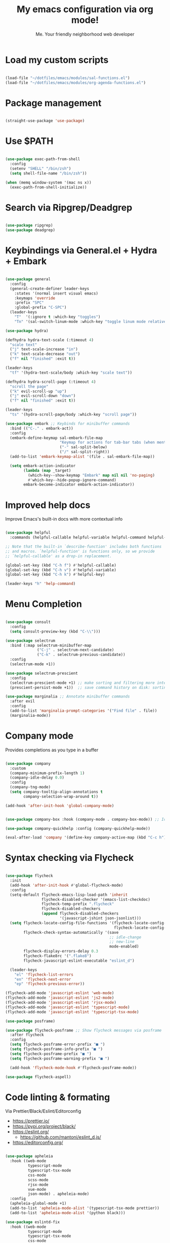 #+title: My emacs configuration via org mode!
#+author: Me. Your friendly neighborhood web developer

* Load my custom scripts
#+begin_src emacs-lisp

  (load-file "~/dotfiles/emacs/modules/sal-functions.el")
  (load-file "~/dotfiles/emacs/modules/org-agenda-functions.el")

#+end_src
* Package management
#+begin_src emacs-lisp

  (straight-use-package 'use-package)

#+end_src
* Use $PATH
#+begin_src emacs-lisp

  (use-package exec-path-from-shell
    :config
    (setenv "SHELL" "/bin/zsh")
    (setq shell-file-name "/bin/zsh"))

  (when (memq window-system '(mac ns x))
    (exec-path-from-shell-initialize))

#+end_src
* Search via Ripgrep/Deadgrep
#+begin_src emacs-lisp

  (use-package ripgrep)
  (use-package deadgrep)

#+end_src
* Keybindings via General.el + Hydra + Embark
#+begin_src emacs-lisp

  (use-package general
    :config
    (general-create-definer leader-keys
      :states '(normal insert visual emacs)
      :keymaps 'override
      :prefix "SPC"
      :global-prefix "C-SPC")
    (leader-keys
      "T"  '(:ignore t :which-key "toggles")
      "Tn" '(sal-switch-linum-mode :which-key "toggle linum mode relative/absolute")))

  (use-package hydra)

  (defhydra hydra-text-scale (:timeout 4)
    "scale text"
    ("j" text-scale-increase "in")
    ("k" text-scale-decrease "out")
    ("f" nil "finished" :exit t))

  (leader-keys
    "tf" '(hydra-text-scale/body :which-key "scale text"))

  (defhydra hydra-scroll-page (:timeout 4)
    "scroll the page"
    ("k" evil-scroll-up "up")
    ("j" evil-scroll-down "down")
    ("f" nil "finished" :exit t))

  (leader-keys
    "ts" '(hydra-scroll-page/body :which-key "scroll page"))

  (use-package embark ;; Keybinds for minibuffer commands
    :bind (("C-." . embark-act))
    :config
    (embark-define-keymap sal-embark-file-map
                          "Keymap for actions for tab-bar tabs (when mentioned by name)."
                          ("-" sal-split-below)
                          ("/" sal-split-right))
    (add-to-list 'embark-keymap-alist '(file . sal-embark-file-map))

    (setq embark-action-indicator
          (lambda (map _target)
            (which-key--show-keymap "Embark" map nil nil 'no-paging)
            #'which-key--hide-popup-ignore-command)
          embark-become-indicator embark-action-indicator))

#+end_src
* Improved help docs
Improve Emacs's built-in docs with more contextual info
#+begin_src emacs-lisp

  (use-package helpful
    :commands (helpful-callable helpful-variable helpful-command helpful-key))

  ;; Note that the built-in `describe-function' includes both functions
  ;; and macros. `helpful-function' is functions only, so we provide
  ;; `helpful-callable' as a drop-in replacement.

  (global-set-key (kbd "C-h f") #'helpful-callable)
  (global-set-key (kbd "C-h v") #'helpful-variable)
  (global-set-key (kbd "C-h k") #'helpful-key)

  (leader-keys "h" 'help-command)

#+end_src
* Menu Completion
#+begin_src emacs-lisp

  (use-package consult
    :config
    (setq consult-preview-key (kbd "C-\\")))

  (use-package selectrum
    :bind (:map selectrum-minibuffer-map
                ("C-j" . selectrum-next-candidate)
                ("C-k" . selectrum-previous-candidate))
    :config
    (selectrum-mode +1))

  (use-package selectrum-prescient
    :config
    (selectrum-prescient-mode +1) ;; make sorting and filtering more intelligent
    (prescient-persist-mode +1))  ;; save command history on disk: sorting gets more intelligent over time

  (use-package marginalia ;; Annotate minibuffer commands
    :after evil
    :config
    (add-to-list 'marginalia-prompt-categories '("Find file" . file))
    (marginalia-mode))

#+end_src
* Company mode
Provides completions as you type in a buffer
#+begin_src emacs-lisp

  (use-package company
    :custom
    (company-minimum-prefix-length 1)
    (company-idle-delay 0.0)
    :config
    (company-tng-mode)
    (setq company-tooltip-align-annotations t
          company-selection-wrap-around t))

  (add-hook 'after-init-hook 'global-company-mode)


  (use-package company-box :hook (company-mode . company-box-mode)) ;; Icons in company dropdowns

  (use-package company-quickhelp :config (company-quickhelp-mode))

  (eval-after-load 'company '(define-key company-active-map (kbd "C-c h") #'company-quickhelp-manual-begin))

#+end_src
* Syntax checking via Flycheck
#+begin_src emacs-lisp

  (use-package flycheck
    :init
    (add-hook 'after-init-hook #'global-flycheck-mode)
    :config
    (setq-default flycheck-emacs-lisp-load-path 'inherit
                  flycheck-disabled-checker '(emacs-list-checkdoc)
                  flycheck-temp-prefix ".flycheck"
                  flycheck-disabled-checkers
                  (append flycheck-disabled-checkers
                          '(javascript-jshint json-jsonlist)))
    (setq flycheck-locate-config-file-functions '(flycheck-locate-config-file-ancestor-directories
                                                  flycheck-locate-config-file-by-path)
          flycheck-check-syntax-automatically '(save
                                                ;; idle-change
                                                ;; new-line
                                                mode-enabled)
          flycheck-display-errors-delay 0.3
          flycheck-flake8rc '(".flake8")
          flycheck-javascript-eslint-executable "eslint_d")

    (leader-keys
      "el" 'flycheck-list-errors
      "en" 'flycheck-next-error
      "ep" 'flycheck-previous-error))

  (flycheck-add-mode 'javascript-eslint 'web-mode)
  (flycheck-add-mode 'javascript-eslint 'js2-mode)
  (flycheck-add-mode 'javascript-eslint 'rjsx-mode)
  (flycheck-add-mode 'javascript-eslint 'typescript-mode)
  (flycheck-add-mode 'javascript-eslint 'typescript-tsx-mode)

  (use-package posframe)

  (use-package flycheck-posframe ;; Show flycheck messages via posframe
    :after flycheck
    :config
    (setq flycheck-posframe-error-prefix "■ ")
    (setq flycheck-posframe-info-prefix "■ ")
    (setq flycheck-posframe-prefix "■ ")
    (setq flycheck-posframe-warning-prefix "■ ")

    (add-hook 'flycheck-mode-hook #'flycheck-posframe-mode))

  (use-package flycheck-aspell)
#+end_src
* Code linting & formating
Via Prettier/Black/Eslint/Editorconfig
- https://prettier.io/
- https://pypi.org/project/black/
- https://eslint.org/
  - https://github.com/mantoni/eslint_d.js/
- https://editorconfig.org/
#+begin_src emacs-lisp

  (use-package apheleia
    :hook ((web-mode
            typescript-mode
            typescript-tsx-mode
            css-mode
            scss-mode
            rjsx-mode
            vue-mode
            json-mode) . apheleia-mode)
    :config
    (apheleia-global-mode +1)
    (add-to-list 'apheleia-mode-alist '(typescript-tsx-mode prettier))
    (add-to-list 'apheleia-mode-alist '(python black)))

  (use-package eslintd-fix
    :hook ((web-mode
            typescript-mode
            typescript-tsx-mode
            css-mode
            scss-mode
            rjsx-mode
            json-mode) . eslintd-fix-mode))

  (use-package editorconfig :config (editorconfig-mode 1))

#+end_src
* EVIL mode
Evil mode provides vim keybindings
#+begin_src emacs-lisp

  ;; Group START --- My evil config uses these packages
  (use-package undo-fu :config (global-undo-tree-mode -1))
  (use-package origami :config (global-origami-mode))
  (use-package drag-stuff :config (drag-stuff-mode t)) ;; Used for shortcut to move lines up/down
  ;; Group END

  (use-package evil
    :init
    (setq evil-want-keybinding nil)
    (setq-default evil-symbol-word-search t)
    (add-hook 'evil-local-mode-hook 'turn-on-undo-tree-mode)
    :custom
    (evil-want-C-u-scroll t)
    (evil-want-C-i-jump t)
    (evil-want-Y-yank-to-eol t)
    (evil-undo-system 'undo-fu)
    (evil-split-window-below t)
    (evil-vsplit-window-right t)
    :config
    (evil-set-initial-state 'Custom-mode 'normal)
    (evil-set-initial-state 'dashboard-mode 'normal)
    (evil-mode 1))

  (general-evil-setup t) ;; integrate w/ general.el

  (general-define-key
   :states '(normal)
   "u"    'undo-fu-only-undo
   "U"    'undo-fu-only-redo
   "\C-r" 'undo-fu-only-redo
   "gm"   'evil-search-word-forward
   "gl"   'evil-end-of-line
   "gh"   'evil-beginning-of-line)

  (define-key evil-normal-state-map (kbd "[ SPC") 'insert-line-above)
  (define-key evil-normal-state-map (kbd "] SPC") 'insert-line-below)

  (general-define-key
   :states '(visual)
   "J" 'drag-stuff-down
   "K" 'drag-stuff-up)

  ;; Use <escape> like you use <C-g> across emacs
  (define-key key-translation-map (kbd "ESC") (kbd "C-g"))

  (use-package evil-surround :config (global-evil-surround-mode 1))

  (use-package evil-goggles
    :custom
    (evil-goggles-yank-face ((t (:inherit evil-goggles-default-face :background "DarkOrange1"))))
    :config
    (evil-goggles-mode)
    (setq evil-goggles-duration 0.500
          evil-goggles-blocking-duration 0.001
          evil-goggles-async-duration 0.900
          evil-goggles-enable-paste nil
          evil-goggles-enable-delete nil
          evil-goggles-enable-change nil
          evil-goggles-enable-indent nil
          evil-goggles-enable-join nil
          evil-goggles-enable-fill-and-move nil
          evil-goggles-enable-paste nil
          evil-goggles-enable-shift nil
          evil-goggles-enable-surround nil
          evil-goggles-enable-commentary nil
          evil-goggles-enable-nerd-commenter nil
          evil-goggles-enable-replace-with-register nil
          evil-goggles-enable-set-marker nil
          evil-goggles-enable-undo nil
          evil-goggles-enable-redo nil
          evil-goggles-enable-record-macro nil))

  (use-package evil-nerd-commenter)

#+end_src
** Evil Collection
A set of recommeded keybindings for evil-mode
#+begin_src emacs-lisp

  (setq evil-want-keybinding nil)

  (use-package evil-collection
    :custom
    (evil-collection-magit-state 'emacs)
    (evil-collection-want-unimpaired-p nil))

  (evil-collection-init)

#+end_src
** Evil leader
=<leader>= key for evil-mode
#+begin_src emacs-lisp

  (use-package evil-leader :config (global-evil-leader-mode))

  (evil-leader/set-leader "SPC")

  (leader-keys
    "u"  'universal-argument       ;; <C-u> is the default, I use that for scrolling up
    "x"  'execute-extended-command ;; <M-x> is the defualt, which is awkward to type
    "qq" 'save-buffers-kill-terminal
    "cc" 'comment-line)

#+end_src
* Org mode
#+begin_quote
Your life in plain text
#+end_quote
https://orgmode.org/
#+begin_src emacs-lisp

  (add-hook 'org-agenda-mode-hook 'sal-agenda-setup)

  (general-define-key
   :prefix "C-c"
   "a" 'air-pop-to-org-agenda
   "t" 'air-org-agenda-capture
   "c" 'org-capture)

  (use-package org
    :hook ((org-mode . sal/org-mode-setup)
           (org-mode . visual-line-mode)
           (org-mode . org-indent-mode)
           (org-mode . (lambda () (setq-local evil-auto-indent nil))))
    :bind (:map org-mode-map
           ("C-c e" . org-edit-special)
           :map org-src-mode-map
           ("C-c s" . org-edit-src-exit))
    :custom
    (org-directory "~/org")
    (org-hide-emphasis-markers t)
    (org-agenda-files (list "~/org" "~/org/gtd"))
    :config
    (add-to-list 'org-modules 'org-habit)
    (setq org-return-follows-link t
          org-ellipsis " ▾"
          org-agenda-skip-scheduled-if-done t
          org-agenda-timegrid-use-ampm 1
          org-deadline-warning-days 2
          org-agenda-skip-deadline-if-done t
          org-agenda-span 'day)
    (setq org-log-done t)
    (setq org-todo-keywords '((sequence "TODO(t)" "NEXT(n)" "WAITING(w)" "|" "DONE(d)" "CANCELLED(c)")))
    (setq org-default-notes-file (concat org-directory "/notes.org"))
    (setq org-capture-templates
          '(("t" "Todo"
             entry (file "~/org/gtd/inbox.org")
             "* TODO %?")
            ("c" "Calendar entry"
             entry (file "~/org/calendar.org")
             "* %^{Description} %^g\n%^{When}t")
            ("s" "EOD checkin"
             entry (file+datetree+prompt "~/org/eod-status.org")
             "* checkin\n<%(org-read-date nil nil org-read-date-final-answer)>\n%?")
            ("r" "Read later"
             entry (file "~/org/read-later.org")
             "* %?")
            ("i" "Inbox"
             entry (file "~/org/gtd/inbox.org")
             "* %?")
            )
          )
    (setq org-agenda-custom-commands
          '(("d" "Daily agenda and all TODOs"
             ((tags "PRIORITY=\"A\""
                    ((org-agenda-skip-function '(org-agenda-skip-entry-if 'todo 'done))
                     (org-agenda-overriding-header "High-priority unfinished tasks:")))
              (agenda "")
              (alltodo ""
                       ((org-agenda-skip-function '(or (air-org-skip-subtree-if-priority ?A)
                                                       (org-agenda-skip-if nil '(scheduled deadline))))
                        (org-agenda-overriding-header "ALL normal priority tasks:"))))
             )
            ("g" "GTD view"
             ((agenda)
              (todo "NEXT" ((org-agenda-overriding-header "Next actions:")))
              (todo "WAITING" ((org-agenda-overriding-header "Waiting on:")))
              (todo "DONE" ((org-agenda-overriding-header "Completed items:")))
              (tags "PROJECTS-SOMEDAY" ((org-agenda-overriding-header "Projects:")))
              ;; (tags "SOMEDAY" ((org-agenda-overriding-header "Someday/maybe:")))
              ))
            ("1" "GTD Someday Review"
             ((tags "SOMEDAY" ((org-agenda-overriding-header "Someday/maybe:")))
              ))
            ("2" "GTD Declutter"
             ((todo "NEXT" ((org-agenda-overriding-header "Next actions:")))
              (todo "WAITING" ((org-agenda-overriding-header "Waiting on:")))
              (todo "DONE" ((org-agenda-overriding-header "Completed items:")))
              (tags "PROJECTS-SOMEDAY" ((org-agenda-overriding-header "Projects:")))
              (tags "SOMEDAY" ((org-agenda-overriding-header "Someday/maybe:")))))
            )
          )
    (setq org-refile-targets '(("~/org/gtd/next.org" :maxlevel . 3)
                               ("~/org/gtd/projects.org" :maxlevel . 3)
                               ("~/org/gtd/tickler.org" :maxlevel . 2)
                               ("~/org/readlater.org" :maxlevel . 1)
                               )
          ;; org-refile-targets '((org-agenda-files :maxlevel . 3))
          org-refile-use-outline-path 'file
          org-outline-path-complete-in-steps nil
          org-refile-allow-creating-parent-nodes 'confirm)
    )

  (use-package deft
    :after org
    :config
    (leader-keys
      'deft)
    :custom
    (deft-recursive t)
    (deft-use-filter-string-for-filename t)
    (deft-default-extension "org")
    (deft-directory "~/org-roam/"))

  (use-package org-roam
    :after (org deft)
    :custom
    (org-roam-directory "~/org-roam")
    (org-roam-completion-everywhere t)
    :bind-keymap ("C-c n" . org-roam-dailies-map)
    :bind ((:map org-roam-dailies-map
                 ("n" . org-roam-dailies-capture-today) ;; neumonic "now"; This is provided by default
                 ("t" . org-roam-dailies-capture-tomorrow)
                 ("y" . org-roam-dailies-capture-yesterday)))
    :config
    (leader-keys
      "or" 'org-roam
      "of" 'org-roam-find-file
      "oc" 'org-roam-capture
      "oi" 'org-roam-insert)
    :init
    (org-roam-mode))

#+end_src
* Project/file management
#+begin_src emacs-lisp

  (leader-keys
    "sp" 'deadgrep
    "fe" 'neotree-projectile-action
    "fj" 'dired-jump
    "fr" 'rename-file
    "f5" 'load-file
    "fs" 'evil-write-all
    "fy" 'show-file-name
    "f.s" 'save-buffer)

#+end_src
** Projectile
#+begin_src emacs-lisp

  (use-package projectile
    :diminish projectile-mode
    :config
    (define-key projectile-mode-map (kbd "C-x p") 'projectile-command-map)
    (projectile-mode))

  (leader-keys
    "," 'projectile-find-file
    "po" 'projectile-switch-project)

#+end_src
** Dired
Directory Editor--a file manager
#+begin_src emacs-lisp

  (setq delete-by-moving-to-trash t
        trash-directory "~/.Trash/")

  (let ((gls "/usr/local/bin/gls"))
        (if (file-exists-p gls) (setq insert-directory-program gls)))

  (use-package dired
    :ensure nil
    :commands (dired dired-jump)
    :bind (("C-x C-j" . dired-jump))
    :custom ((dired-listing-switches "-agG"))
    :config
    (setq dired-dwim-target t)
    (evil-collection-define-key 'normal 'dired-mode-map
      "c" 'find-file
      "h" 'dired-up-directory
      "l" 'dired-find-file))

  (use-package all-the-icons-dired
    :hook (dired-mode . all-the-icons-dired-mode))

  (defun mydired-sort ()
    "Sort dired listings with directories first."
    (save-excursion
      (let (buffer-read-only)
        (forward-line 2) ;; beyond dir. header
        (sort-regexp-fields t "^.*$" "[ ]*." (point) (point-max)))
      (set-buffer-modified-p nil)))

  (defadvice dired-readin
      (after dired-after-updating-hook first () activate)
    "Sort dired listings with directories first before adding marks."
    (mydired-sort))

#+end_src
** Magit
#+begin_src emacs-lisp

  (setq auto-revert-check-vc-info t) ;; modeline integration

  (use-package magit
    :commands magit-status
    :custom
    (magit-display-buffer-function #'magit-display-buffer-same-window-except-diff-v1)
    :config
    (general-define-key
      :keymaps 'magit-status-mode-map
      "C-j" 'magit-section-forward
      "C-k" 'magit-section-backward
      "M-j" 'magit-section-forward-sibling
      "M-k" 'magit-section-backward-sibling)
    (setq magit-refresh-status-buffer nil)
    ;; When 'C-c C-c' is pressed in the magit commit message buffer,
    ;;   delete the magit-diff buffer related to the current repo.
    (add-hook 'git-commit-setup-hook
              (lambda ()
                (add-hook 'with-editor-post-finish-hook
                          #'kill-magit-diff-buffer-in-current-repo
                          nil t))))  ; the t is important

  (leader-keys "gs" 'magit-status)

#+end_src
** Neotree / Treemacs
#+begin_src emacs-lisp

  (use-package treemacs
    :defer 1
    :bind (("C-c f j" . treemacs-find-file))
    :config
    (setq treemacs-display-current-project-exclusively t
          treemacs-project-follow-mode t
          treemacs-width-is-initially-locked nil
          treemacs-width 40
          treemacs-git-mode nil))

  (use-package treemacs-evil
    :after treemacs)

  ;; (use-package treemacs-icons-dired
  ;;   :hook (dired-mode . treemacs-icons-dired-enable-once))

  (use-package neotree
    :ensure nil
    :config
    (setq neo-theme (if (display-graphic-p) 'icons 'arrow)
          neo-hide-cursor t
          neo-window-width 30)
    :general
    (:states 'normal
             :keymaps 'neotree-mode-map
             "md" 'neotree-delete-node
             "ma" 'neotree-create-node
             "mm" 'neotree-rename-node
             "R" 'neotree-refresh
             "RET" 'neotree-enter
             "s" 'avy-goto-word-1
             "H" 'neotree-hidden-file-toggle
             "?" 'describe-mode
             "h" 'neotree-select-up-node
             "l" 'neotree-enter
             "q" 'neotree-hide))

#+end_src
* Buffer management
#+begin_src emacs-lisp

  (global-set-key (kbd "C-;") 'ibuffer)
  (global-set-key (kbd "C-/") 'ibuffer)

  (leader-keys
    ";" 'switch-to-buffer
    "/" 'switch-to-buffer
    "TAB" 'evil-switch-to-windows-last-buffer
    "br" 'rename-buffer
    "bd" 'kill-this-buffer)

  (use-package avy :custom (avy-all-windows nil))

  (leader-keys "sf" 'consult-line)

  (general-define-key
    :states '(normal visual)
    "s" 'avy-goto-char-2)

#+end_src
** Ibuffer
#+begin_src emacs-lisp

  (use-package ibuffer-projectile)
  (add-hook 'ibuffer-hook
      (lambda ()
        (ibuffer-projectile-set-filter-groups)))

  (add-hook 'ibuffer-hook #'ibuffer-jump-to-last-buffer)

#+end_src
** Perspective.el
Enables the organization of buffers into "workspaces". Useful when working on multiple projects
#+begin_src emacs-lisp

  (use-package perspective
    :commands persp-state-load
    :custom
    (persp-state-default-file "~/Documents/perspective-saves")
    :init
    (persp-mode))

  (leader-keys
    "s;" 'persp-switch
    "s/" 'persp-switch
    "ss" 'persp-set-buffer
    "sr" 'persp-rename)

#+end_src
* Window management
#+begin_src emacs-lisp

  (winner-mode +1)

  (defhydra hydra-winner (:timeout 4)
    "scale text"
    ("k" winner-redo "winner-redo")
    ("j" winner-undo "winner-undo")
    ("f" nil "finished" :exit t))

  (leader-keys
    "w," '(hydra-winner/body :which-key "winner")
    "wq" 'delete-window
    "wo" 'delete-other-windows
    "w TAB" 'other-window
    "wr" 'evil-window-rotate-upwards
    "w/" 'evil-window-vsplit
    "w-" 'evil-window-split
    "wh" 'evil-window-left
    "wj" 'evil-window-down
    "wk" 'evil-window-up
    "wl" 'evil-window-right
    "w=" 'balance-windows)

#+end_src
* Terminal in emacs
#+begin_src emacs-lisp

  (use-package vterm
    :commands vterm
    :config
    (setq vterm-max-scrollback 10000)
    :hook
    (vterm-mode . (lambda ()
                    (setq-local hl-line-mode nil)
                    (setq-local line-number-mode nil)
                    (setq-local column-number-mode nil))))

  (use-package multi-vterm
    :config
    (define-key vterm-mode-map [return] #'vterm-send-return)

    (setq vterm-keymap-exceptions nil)
    (general-define-key
      :states  '(insert)
      :keymaps 'vterm-mode-map
      "C-e" 'vterm--self-insert
      "C-f" 'vterm--self-insert
      "C-a" 'vterm--self-insert
      "C-v" 'vterm--self-insert
      "C-b" 'vterm--self-insert
      "C-w" 'vterm--self-insert
      "C-u" 'vterm--self-insert
      "C-n" 'vterm--self-insert
      "C-m" 'vterm--self-insert
      "C-p" 'vterm--self-insert
      "C-j" 'vterm--self-insert
      "C-k" 'vterm--self-insert
      "C-r" 'vterm--self-insert
      "C-t" 'vterm--self-insert
      "C-g" 'vterm--self-insert
      "C-c" 'vterm--self-insert
      "C-SPC" 'vterm--self-insert

      "C-d" #'evil-normal-state)

    (general-define-key
      :states  '(normal)
      :keymaps 'vterm-mode-map
      ",c"        'multi-vterm-prev
      "i"         'evil-insert-resume
      "<return>"  'evil-insert-resume
      "<prior>"   'scroll-down-command
      "<next>"    'scroll-up-command

      "C-d"       #'evil-scroll-down)
    )

  (use-package eterm-256color :hook (vterm-mode . eterm-256color-mode))

  ;; Terminal
  (leader-keys
    "t" '(:ignore t :which-key "terminal")
    "tt" (lambda ()
           (interactive)
           (sal-cd-project-root)
           (multi-vterm))
    "t/" (lambda ()
           (interactive)
           (split-window-right)
           (other-window 1)
           (sal-cd-project-root)
           (multi-vterm))
    "td" (lambda ()
           (interactive)
           (split-window-below)
           (other-window 1)
           (sal-cd-project-root)
           (multi-vterm)))

#+end_src
* YASnippets
#+begin_src emacs-lisp

  (use-package yasnippet
    :bind (:map evil-insert-state-map
                ("C-y" . yas-expand))
    :config
    (yas-global-mode 1)
    (setq yas-snippet-dirs
        '("~/.emacs.d/snippets")))

#+end_src
* Tree Sitter
- https://tree-sitter.github.io/tree-sitter/
#+begin_src emacs-lisp

  (use-package tree-sitter
    :hook ((typescript-mode . tree-sitter-hl-mode)
           (typescript-tsx-mode . tree-sitter-hl-mode)))

  (use-package tree-sitter-langs
    :after tree-sitter
    :config
    (tree-sitter-require 'tsx)
    (add-to-list 'tree-sitter-major-mode-language-alist '(typescript-tsx-mode . tsx))
    (add-to-list 'tree-sitter-major-mode-language-alist '(rustic-mode . rust)))

#+end_src
* Language Server Protocol
- https://emacs-lsp.github.io/lsp-mode/
#+begin_src emacs-lisp

  (use-package lsp-mode
    :commands (lsp lsp-deferred)
    :config
    (setq lsp-idle-delay 0.5
          lsp-auto-guess-root t
          lsp-restart 'auto-restart
          lsp-enable-completion-at-point t
          lsp-enable-symbol-highlighting t
          lsp-modeline-diagnostics-enable t
          lsp-diagnostic-package :none
          lsp-log-io nil ;; Don't log everything = speed
          lsp-lens-enable nil
          lsp-headerline-breadcrumb-enable t
          lsp-signature-auto-activate t
          lsp-modeline-code-actions-enable nil
          lsp-eslint-enable nil
          lsp-enable-on-type-formatting nil
          lsp-enable-folding t
          lsp-enable-imenu nil
          lsp-enable-snippet t)
          ;; read-process-output-max (* 1024 1024)) ;; 1mb
    (add-hook 'web-mode-hook #'lsp-flycheck-enable)
    :custom
    (lsp-eldoc-enable-hover nil)
    (lsp-eldoc-render-all nil)
    (lsp-enable-which-key-integration t)
    (lsp-rust-analyzer-cargo-watch-command "clippy")
    (lsp-rust-analyzer-server-display-inlay-hints t))

  (with-eval-after-load 'lsp-mode
    (add-hook 'lsp-mode-hook #'lsp-enable-which-key-integration))

  (defun sal/lsp-ui-doc-show ()
    (interactive)
    (lsp-ui-doc-show)
    (lsp-ui-doc-focus-frame))

  (defun sal/lsp-ui-doc-hide ()
    (interactive)
    (lsp-ui-doc-unfocus-frame)
    (lsp-ui-doc-hide))

  (use-package lsp-ui
    :commands lsp-ui-mode
    :bind (:map lsp-mode-map
                ("M-d" . xref-find-definitions)
                ("M-r" . xref-find-references)
                ("M-t" . lsp-find-type-definition))
    :config
    (evil-define-key 'normal 'lsp-ui-doc-mode
      [?K] #'sal/lsp-ui-doc-show)
    (evil-define-key 'normal 'lsp-ui-doc-frame-mode
      [?q] #'sal/lsp-ui-doc-hide)
    (setq lsp-ui-doc-enable t
          lsp-ui-doc-show-with-cursor nil
          lsp-ui-doc-show-with-mouse nil
          lsp-ui-doc-use-childframe t
          lsp-ui-doc-header t
          lsp-ui-doc-max-height 50
          lsp-ui-doc-max-width 100
          lsp-ui-doc-position 'at-point
          lsp-ui-doc-include-signature t
          lsp-ui-sideline-enable nil
          lsp-ui-flycheck-enable t
          lsp-ui-flycheck-live-reporting t)
    (define-key lsp-ui-mode-map [remap xref-find-definitions] #'lsp-ui-peek-find-definitions)
    (define-key lsp-ui-mode-map [remap xref-find-references] #'lsp-ui-peek-find-references)
    :custom
    (lsp-ui-peek-enable t)
    (lsp-ui-peek-show-directory t)
    (lsp-ui-peek-list-width 60)
    (lsp-ui-peek-peek-height 25)
    (lsp-ui-peek-fontify 'on-demand))

  (require 'lsp-diagnostics)
  (lsp-diagnostics-flycheck-enable)

#+end_src
* Web mode
#+begin_src emacs-lisp

  (use-package web-mode
    :defer 2
    :hook (web-mode . lsp-deferred)
    :mode (("\\.html\\'" . web-mode))
    :commands web-mode)

#+end_src
* Emmet mode
- https://www.emmet.io/
#+begin_src emacs-lisp

  (use-package emmet-mode
    :hook ((typescript-tsx-mode . emmet-mode)
           (web-mode . emmet-mode)
           (css-mode . emmet-mode)
           (scss-mode . emmet-mode)))

  (define-key evil-insert-state-map (kbd "C-,") 'emmet-expand-line)

#+end_src
* REPL
1. *R*ead the user input.
2. *E*valuate your code (to work out what you mean).
3. *P*rint any results (so you can see the computer’s response).
4. *L*oop back to step 1 (to continue the conversation).
- https://codewith.mu/en/tutorials/1.0/repl
#+begin_src emacs-lisp

  (use-package nodejs-repl
    :config
    (leader-keys
     "rl" 'nodejs-repl-send-line
     "rr" 'nodejs-repl-send-region
     "rb" 'nodejs-repl-send-buffer))

#+end_src
* RJSX mode
#+begin_src emacs-lisp

  (use-package rjsx-mode
    :hook (rjsx-mode . lsp-deferred)
    :mode (("\\.js\\'" . rjsx-mode)
           ("\\.jsx\\'" .  rjsx-mode)))

#+end_src
* Languages
** Python
#+begin_src emacs-lisp

  (use-package python-mode
    :hook (python-mode . lsp-deferred)
    :custom
    (python-shell-interpreter "python3"))

  (use-package lsp-jedi
    :config
    ;; (with-eval-after-load "lsp-mode"
      ;; (add-to-list 'lsp-disabled-clients 'pyls)
      ;; (add-to-list 'lsp-enabled-clients 'jedi))
    )

  (use-package pyvenv
    :config
    (pyvenv-mode 1))

#+end_src
** Javascript/Typescript
#+begin_src emacs-lisp

  (setq js2-mode-show-parse-errors nil)
  (setq js2-mode-show-strict-warnings nil)

  (use-package typescript-mode
    :init
    (define-derived-mode typescript-tsx-mode typescript-mode "tsx")
    :config
    :mode ("\\.tsx?\\'" . typescript-tsx-mode)
    :hook ((typescript-tsx-mode . (lambda ()
                                    (lsp-deferred)
                                    ;; (flycheck-add-next-checker 'lsp 'javascript-eslint)
                                    ))))

#+end_src
** Vue
#+begin_src emacs-lisp

  (use-package vue-mode :straight (vue-mode :type git :host github :repo "AdamNiederer/vue-mode"))

  (use-package vue-mode
    :mode "\\.vue\\'"
    :config
    (add-hook 'vue-mode-hook #'lsp))

#+end_src
** C#
#+begin_src emacs-lisp

  (use-package csharp-mode
    :hook ((csharp-mode . lsp-deferred))
    :config
    (add-to-list 'auto-mode-alist '("\\.cs\\'" . csharp-tree-sitter-mode)))

  (setq lsp-csharp-server-path "~/.emacs.d/.cache/lsp/omnisharp-roslyn/latest/run")

#+end_src
** Lua
#+begin_src emacs-lisp

  (use-package lua-mode
    :config
    (setq lsp-lua-diagnostics-disable '("lowercase-global"))
    :hook ((lua-mode . (lambda ()
                         (lsp-deferred)))))

#+end_src
** Rust
#+begin_src emacs-lisp

  (use-package rustic
    :bind (:map rustic-mode-map
                ("M-j" . lsp-ui-imenu))
    :config
    (setq rustic-lsp-server 'rust-analyzer)
    (setq rustic-format-on-save t))

#+end_src
* Visuals
#+begin_src emacs-lisp

  (use-package rainbow-mode :config (rainbow-mode)) ;; color in #ffff00
  (use-package pos-tip) ;; for showing tooltips

#+end_src
** Modeline
#+begin_src emacs-lisp

  (use-package minions :config (minions-mode))

  ;; (use-package nano-modeline
  ;;  :hook ((org-agenda-mode . nano-modeline-mode)))

#+end_src
** Line numbers
#+begin_src emacs-lisp

  (global-hl-line-mode 1)

  (add-hook 'prog-mode-hook 'sal-enable-linum)

  (global-linum-mode -1)

  (setq display-line-numbers 'absolute)

#+end_src
** Theme
#+begin_src emacs-lisp

  (defun sal/set-font-faces ()
    (message "[sal] Setting font faces")

    (set-face-attribute 'default nil
                        :font "Roboto Mono" :weight 'regular :height 130)
    ;; (set-face-attribute 'default nil
    ;; :family "Roboto Mono" :weight 'light :height 130)
    (set-face-attribute 'bold nil
                        :family "Roboto Mono" :weight 'regular)
    (set-face-attribute 'italic nil
                        :family "Victor Mono" :weight 'light :slant 'italic)
    (set-fontset-font t 'unicode
                      (font-spec :name "Inconsolata Light" :size 16) nil)
    (set-fontset-font t '(#xe000 . #xffdd)
                      (font-spec :name "RobotoMono Nerd Font" :size 12) nil))

  (if (daemonp)
      (add-hook 'after-make-frame-functions
                (lambda (frame)
                  (with-selected-frame frame
                    (sal/set-font-faces))))
    (sal/set-font-faces))

  (setq custom-safe-themes t)

  ;; modus is an emacs provided theme
  ;; (load-theme 'modus-operandi)
  (use-package doom-themes
    :init
    (setq doom-themes-treemacs-theme "doom-colors")
    :config
    (load-theme 'doom-gruvbox t)
    (doom-themes-visual-bell-config))

  (straight-use-package '(nano-theme :type git :host github
                                     :repo "rougier/nano-theme"))

#+end_src
** Dashboard
#+begin_src emacs-lisp

  (use-package dashboard
    :config
    (setq dashboard-set-heading-icons t
          dashboard-startup-banner 'logo
          dashboard-center-content nil
          dashboard-set-navigator t
          dashboard-set-file-icons t)
    (setq dashboard-items '((recents  . 10)
                            (bookmarks . 5)
                            (projects . 5)))
    (dashboard-setup-startup-hook))

  (add-hook 'dashboard-after-initialize-hook 'air-pop-to-org-agenda)

#+end_src
** Whichkey
#+begin_src emacs-lisp

  (use-package which-key :config (which-key-mode))

#+end_src
** Whitespace
#+begin_src emacs-lisp

  (whitespace-mode)
  (use-package whitespace-cleanup-mode
    :config
    (global-whitespace-cleanup-mode))

#+end_src
* Other settings
#+begin_src emacs-lisp

  ;; Minimal UI
  (scroll-bar-mode -1)
  (tool-bar-mode   -1)
  (tooltip-mode    -1)
  (menu-bar-mode   -1)

  (setq scroll-margin 3) ;; scroll when within 3 lines of top/bottom of visible buffer
  (setq scroll-step 1)   ;; when doing so, scroll one line at a time

  ;; Parentheses
  (show-paren-mode 1)
  (electric-pair-mode 1)
  ;; (use-package smartparens)
  (use-package rainbow-delimiters
    :hook ((prog-mode . rainbow-delimiters-mode)))

  ;; Which column is this?
  (column-number-mode)

  ;; Where I left off
  (save-place-mode 1)

  (defalias 'yes-or-no-p #'y-or-n-p)
  (setq inhibit-startup-message t)
  (setq backup-directory-alist '(("." . "~/.config/emacs/.saves")))
  (setq create-lockfiles nil)
  (setq auto-save-default nil)

  ;; Formatting
  (setq-default indent-tabs-mode nil)
  (setq-default tab-always-indent t)
  (setq-default indent-line-function 'insert-tab)

  ;; Suppress warnings about cl being deprecated
  (setq byte-compile-warnings '(cl-functions))

  ;; The rest of the init file.

  ;; Make gc pauses faster by decreasing the threshold.
  ;; (setq gc-cons-threshold (* 2 1000 1000))

  ;; The default is 800 kilobytes.  Measured in bytes.
  ;; (setq gc-cons-percentage 0.6)
  ;; (setq gc-cons-threshold most-positive-fixnum)

  (add-hook 'emacs-startup-hook #'sal-display-startup-time)

#+end_src

